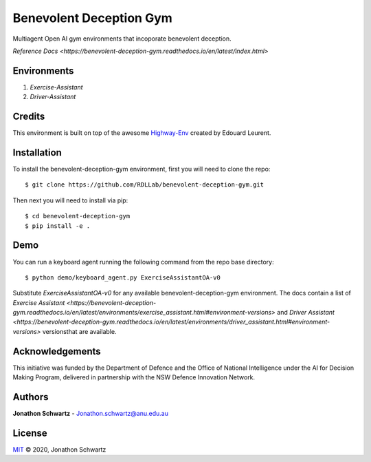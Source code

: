 Benevolent Deception Gym
========================

|docs|

Multiagent Open AI gym environments that incoporate benevolent deception.

`Reference Docs <https://benevolent-deception-gym.readthedocs.io/en/latest/index.html>`

Environments
~~~~~~~~~~~~

1. `Exercise-Assistant`
2. `Driver-Assistant`


Credits
~~~~~~~

This environment is built on top of the awesome `Highway-Env <https://github.com/eleurent/highway-env>`_ created by Edouard Leurent.


Installation
~~~~~~~~~~~~

To install the benevolent-deception-gym environment, first you will need to clone the repo::


  $ git clone https://github.com/RDLLab/benevolent-deception-gym.git


Then next you will need to install via pip::

  $ cd benevolent-deception-gym
  $ pip install -e .


Demo
~~~~

You can run a keyboard agent running the following command from the repo base directory::

  $ python demo/keyboard_agent.py ExerciseAssistantOA-v0


Substitute `ExerciseAssistantOA-v0` for any available benevolent-deception-gym environment. The docs contain a list of `Exercise Assistant <https://benevolent-deception-gym.readthedocs.io/en/latest/environments/exercise_assistant.html#environment-versions>` and `Driver Assistant <https://benevolent-deception-gym.readthedocs.io/en/latest/environments/driver_assistant.html#environment-versions>` versionsthat are available.


Acknowledgements
~~~~~~~~~~~~~~~~

This initiative was funded by the Department of Defence and the Office of National Intelligence under the AI for Decision Making Program, delivered in partnership with the NSW Defence Innovation Network.


Authors
~~~~~~~

**Jonathon Schwartz** - Jonathon.schwartz@anu.edu.au


License
~~~~~~~

`MIT`_ © 2020, Jonathon Schwartz

.. _MIT: LICENSE

.. |docs| image:: https://benevolent-deception-gym.readthedocs.io/en/latest/?badge=latest
    :target: https://benevolent-deception-gym.readthedocs.io/en/latest/?badge=latest
    :alt: Documentation Status
    :scale: 100%
